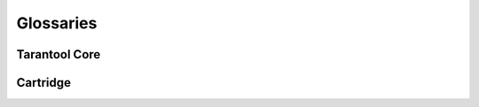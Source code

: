 Glossaries
==========

Tarantool Core
--------------

..  csv-table::
    :file: _includes/glossary.csv
    :header-rows: 1
    :delim: ;

Cartridge
---------

..  csv-table::
    :file: _includes/glossary-cartridge.csv
    :header-rows: 1
    :delim: ;
